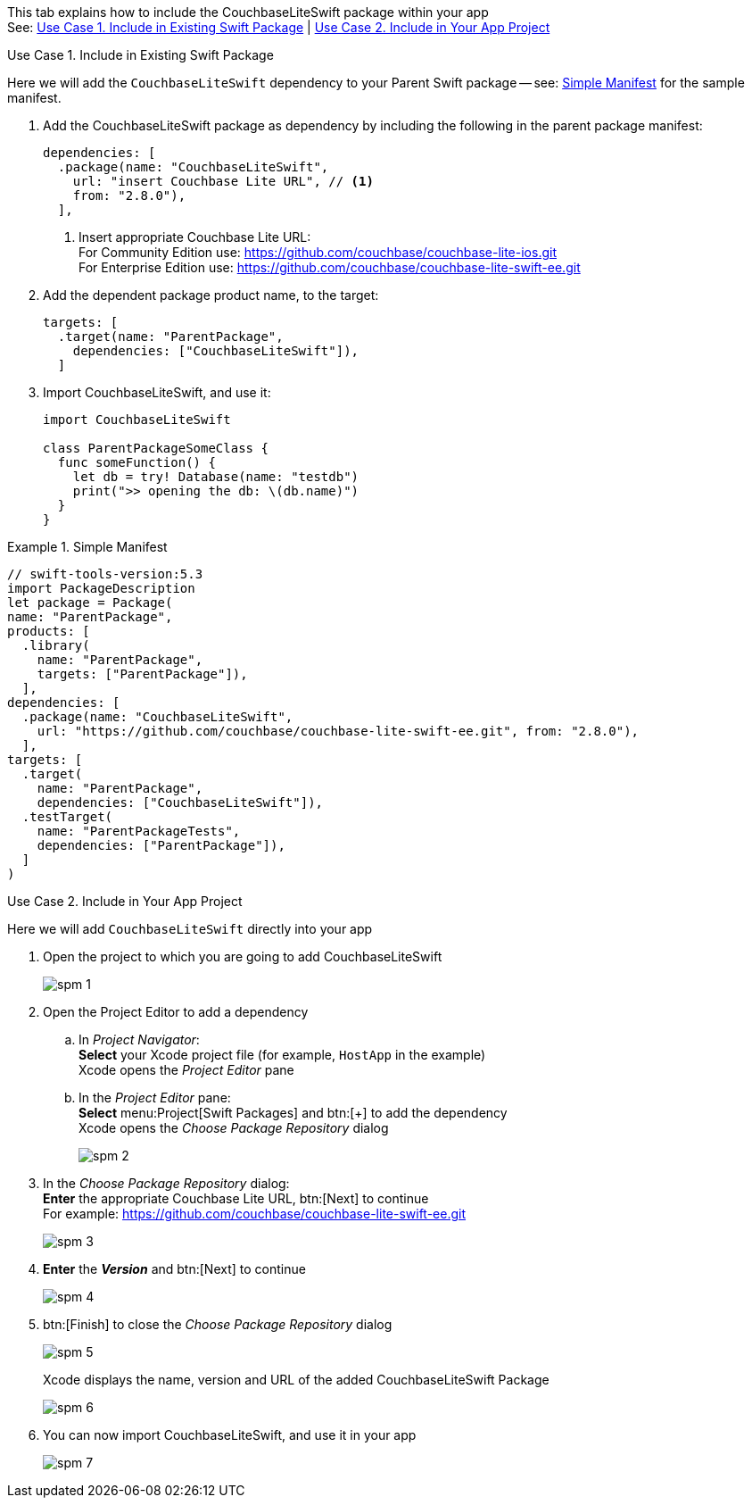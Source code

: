 // CouchbaseLiteSwift-EE
// Repository for hosting Swift package for Couchbase Lite Swift Enterprise Edition
:url-ee: https://github.com/couchbase/couchbase-lite-swift-ee.git
:url-ce: https://github.com/couchbase/couchbase-lite-ios.git
:saved-caption: {example-caption}
:example-caption!:

This tab explains how to include the CouchbaseLiteSwift package within your app +
See: <<case-1>> | <<case-2>>

[#case-1]
.Use Case 1. Include in Existing Swift Package
======
Here we will add the `CouchbaseLiteSwift` dependency to your Parent Swift package -- see: <<sample>> for the sample manifest.

. Add the CouchbaseLiteSwift package as dependency by including the following in the parent package manifest:

+
[source, {source-language}]
----
dependencies: [
  .package(name: "CouchbaseLiteSwift",
    url: "insert Couchbase Lite URL", // <.>
    from: "2.8.0"),
  ],
----
+
[#couchbaselite-url]
<.> Insert appropriate Couchbase Lite URL: +
For Community Edition use: {url-ce} +
For Enterprise Edition use: {url-ee}

. Add the dependent package product name, to the target:
+
[source, {source-language}]
----
targets: [
  .target(name: "ParentPackage",
    dependencies: ["CouchbaseLiteSwift"]),
  ]
----

. Import CouchbaseLiteSwift, and use it:
+
[source, {source-language}]
----
import CouchbaseLiteSwift

class ParentPackageSomeClass {
  func someFunction() {
    let db = try! Database(name: "testdb")
    print(">> opening the db: \(db.name)")
  }
}
----

[#sample]
:listing-caption: Example
.Simple Manifest
[source, {source-language}]
----
// swift-tools-version:5.3
import PackageDescription
let package = Package(
name: "ParentPackage",
products: [
  .library(
    name: "ParentPackage",
    targets: ["ParentPackage"]),
  ],
dependencies: [
  .package(name: "CouchbaseLiteSwift",
    url: "https://github.com/couchbase/couchbase-lite-swift-ee.git", from: "2.8.0"),
  ],
targets: [
  .target(
    name: "ParentPackage",
    dependencies: ["CouchbaseLiteSwift"]),
  .testTarget(
    name: "ParentPackageTests",
    dependencies: ["ParentPackage"]),
  ]
)
----

======


[#case-2]
.Use Case 2. Include in Your App Project
======
Here we will add `CouchbaseLiteSwift` directly into your app

. Open the project to which you are going to add CouchbaseLiteSwift
+
image::spm-1.png[]
. Open the Project Editor to add a dependency
.. In _Project Navigator_: +
*Select* your Xcode project file (for example, `HostApp` in the example) +
Xcode opens the _Project Editor_ pane

.. In the _Project Editor_ pane: +
*Select* menu:Project[Swift Packages] and btn:[+] to add the dependency +
Xcode opens the _Choose Package Repository_ dialog
+
image::spm-2.png[]

. In the _Choose Package Repository_ dialog: +
*Enter* the appropriate Couchbase Lite URL, btn:[Next] to continue +
For example: {url-ee}
+
image::spm-3.png[]

. *Enter* the *_Version_* and btn:[Next] to continue
+
image::spm-4.png[]

. btn:[Finish] to close the _Choose Package Repository_ dialog
+
image::spm-5.png[]
+
Xcode displays the name, version and URL of the added CouchbaseLiteSwift Package
+
image::spm-6.png[]

. You can now import CouchbaseLiteSwift, and use it in your app
+
image::spm-7.png[]

======

:example-caption: {saved-caption}
:list-caption!:
:saved-caption!:
